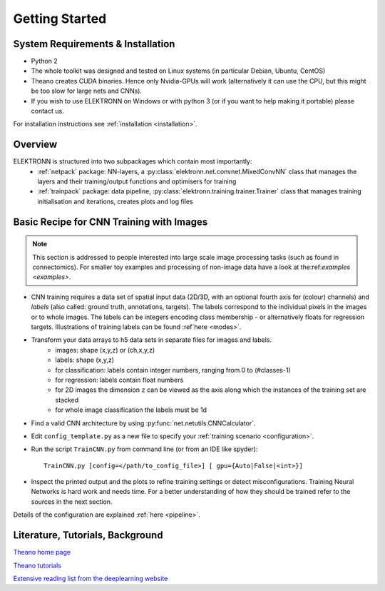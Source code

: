 ***************
Getting Started
***************


System Requirements & Installation
==================================

* Python 2
* The whole toolkit was designed and tested on Linux systems (in particular Debian, Ubuntu, CentOS)
* Theano creates CUDA binaries. Hence only Nvidia-GPUs will work (alternatively it can use the CPU, but this might be too slow for large nets and CNNs).
* If you wish to use ELEKTRONN on Windows or with python 3 (or if you want to help making it portable) please contact us.

For installation instructions see :ref:`installation <installation>`.


Overview
========

ELEKTRONN is structured into two subpackages which contain most importantly:
	* :ref:`netpack` package: NN-layers, a :py:class:`elektronn.net.convnet.MixedConvNN` class that manages the layers and their training/output functions and optimisers for training
	* :ref:`trainpack` package: data pipeline, :py:class:`elektronn.training.trainer.Trainer` class that manages training initialisation and iterations, creates plots and log files

.. _basic-recipe:


Basic Recipe for CNN Training with Images
=========================================

.. Note::
  This section is addressed to people interested into large scale image processing tasks (such as found in connectomics). For smaller toy examples and processing of non-image data have a look at the:ref:`examples <examples>`.


* CNN training requires a data set of spatial input data (2D/3D, with an optional fourth axis for (colour) channels) and *labels* (also called: ground truth, annotations, targets). The labels correspond to the individual pixels in the images or to whole images. The labels can be integers encoding class membership - or alternatively floats for regression targets. Illustrations of training labels can be found :ref`here <modes>`.

* Transform your data arrays to h5 data sets in separate files for images and labels.
	- images: shape (x,y,z)  or (ch,x,y,z)
	- labels: shape (x,y,z)
	- for classification: labels contain integer numbers, ranging from 0 to (#classes-1)
	- for regression: labels contain float numbers
	- for 2D images the dimension ``z`` can be viewed as the axis along which the instances of the training set are stacked
	- for whole image classification the labels must be 1d

* Find a valid CNN architecture by using :py:func:`net.netutils.CNNCalculator`.

* Edit ``config_template.py`` as a new file to specify your :ref:`training scenario <configuration>`.

* Run the script ``TrainCNN.py`` from command line (or from an IDE like spyder)::

    TrainCNN.py [config=</path/to_config_file>] [ gpu={Auto|False|<int>}]

* Inspect the printed output and the plots to refine training settings or detect misconfigurations. Training Neural Networks is hard work and needs time. For a better understanding of how they should be trained refer to the sources in the next section.

Details of the configuration are explained :ref:`here <pipeline>`.

.. _literature:

Literature, Tutorials, Background
=================================

`Theano home page <http://deeplearning.net/software/theano/index.html>`_

`Theano tutorials <http://deeplearning.net/tutorial/contents.html>`_

`Extensive reading list from the deeplearning website <http://deeplearning.net/reading-list/>`_









